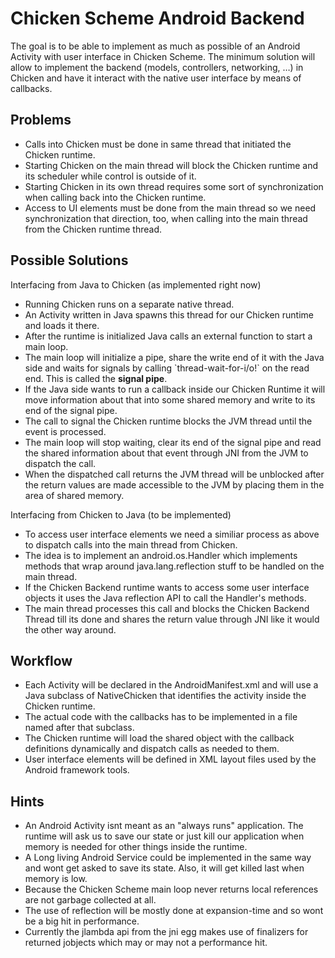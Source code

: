 * Chicken Scheme Android Backend
  The goal is to be able to implement as much as possible of an
  Android Activity with user interface in Chicken Scheme. The minimum
  solution will allow to implement the backend (models, controllers,
  networking, ...) in Chicken and have it interact with the native
  user interface by means of callbacks.
** Problems
   - Calls into Chicken must be done in same thread that initiated the
     Chicken runtime.
   - Starting Chicken on the main thread will block the Chicken
     runtime and its scheduler while control is outside of it.
   - Starting Chicken in its own thread requires some sort of
     synchronization when calling back into the Chicken runtime.
   - Access to UI elements must be done from the main thread so we
     need synchronization that direction, too, when calling into the
     main thread from the Chicken runtime thread.
** Possible Solutions
**** Interfacing from Java to Chicken (as implemented right now)
     - Running Chicken runs on a separate native thread.
     - An Activity written in Java spawns this thread
       for our Chicken runtime and loads it there.
     - After the runtime is initialized Java calls
       an external function to start a main loop.
     - The main loop will initialize a pipe, share the write end of it
       with the Java side and waits for signals by calling
       `thread-wait-for-i/o!` on the read end. This is called the
       *signal pipe*.
     - If the Java side wants to run a callback
       inside our Chicken Runtime it will move
       information about that into some shared
       memory and write to its end of the signal pipe.
     - The call to signal the Chicken runtime 
       blocks the JVM thread until the event is processed.
     - The main loop will stop waiting, clear
       its end of the signal pipe and read the
       shared information about that event through
       JNI from the JVM to dispatch the call.
     - When the dispatched call returns the JVM
       thread will be unblocked after the return
       values are made accessible to the JVM by
       placing them in the area of shared memory.
**** Interfacing from Chicken to Java (to be implemented)
     - To access user interface elements we need a similiar process as
       above to dispatch calls into the main thread from Chicken.
     - The idea is to implement an android.os.Handler which implements
       methods that wrap around java.lang.reflection stuff to be
       handled on the main thread.
     - If the Chicken Backend runtime wants to access some user
       interface objects it uses the Java reflection API to call the
       Handler's methods.
     - The main thread processes this call and blocks the Chicken
       Backend Thread till its done and shares the return value
       through JNI like it would the other way around.

** Workflow
   - Each Activity will be declared in the
     AndroidManifest.xml and will use a Java
     subclass of NativeChicken that identifies
     the activity inside the Chicken runtime.
   - The actual code with the callbacks has to be
     implemented in a file named after that subclass.
   - The Chicken runtime will load the shared object
     with the callback definitions dynamically and
     dispatch calls as needed to them.
   - User interface elements will be defined in XML
     layout files used by the Android framework tools.
   
** Hints
   - An Android Activity isnt meant as an "always runs"
     application. The runtime will ask us to save our
     state or just kill our application when memory is
     needed for other things inside the runtime.
   - A Long living Android Service could be implemented
     in the same way and wont get asked to save its state.
     Also, it will get killed last when memory is low.
   - Because the Chicken Scheme main loop never returns
     local references are not garbage collected at all.
   - The use of reflection will be mostly done at expansion-time
     and so wont be a big hit in performance.
   - Currently the jlambda api from the jni egg makes use of
     finalizers for returned jobjects which may or may not
     a performance hit.
